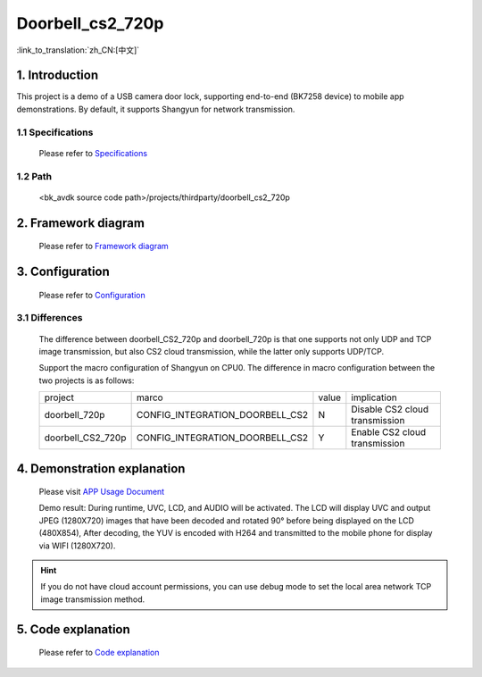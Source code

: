 Doorbell_cs2_720p
======================================================

:link_to_translation:`zh_CN:[中文]`

1. Introduction
---------------------------------

This project is a demo of a USB camera door lock, supporting end-to-end (BK7258 device) to mobile app demonstrations. By default, it supports Shangyun for network transmission.

1.1 Specifications
,,,,,,,,,,,,,,,,,,,,,,,,,,,,,,,,,

    Please refer to `Specifications <../../media/doorbell/index.html#specifications>`_

1.2 Path
,,,,,,,,,,,,,,,,,,,,,,,,,,,,,,,,,

    <bk_avdk source code path>/projects/thirdparty/doorbell_cs2_720p


2. Framework diagram
---------------------------------

    Please refer to `Framework diagram <../../media/doorbell/index.html#framework-diagram>`_

3. Configuration
---------------------------------

    Please refer to `Configuration <../../media/doorbell/index.html#configuration>`_

3.1 Differences
,,,,,,,,,,,,,,,,,,,,,,,,,,,,,,,,,

    The difference between doorbell_CS2_720p and doorbell_720p is that one supports not only UDP and TCP image transmission,
    but also CS2 cloud transmission, while the latter only supports UDP/TCP.

    Support the macro configuration of Shangyun on CPU0. The difference in macro configuration between the two projects is as follows:

    +--------------------+-------------------------------------+---------------+-------------------------------------+
    | project            |          marco                      |     value     |           implication               |
    +--------------------+-------------------------------------+---------------+-------------------------------------+
    | doorbell_720p      | CONFIG_INTEGRATION_DOORBELL_CS2     |       N       | Disable CS2 cloud transmission      |
    +--------------------+-------------------------------------+---------------+-------------------------------------+
    | doorbell_CS2_720p  | CONFIG_INTEGRATION_DOORBELL_CS2     |       Y       | Enable CS2 cloud transmission       |
    +--------------------+-------------------------------------+---------------+-------------------------------------+

4. Demonstration explanation
---------------------------------

    Please visit `APP Usage Document <https://docs.bekencorp.com/arminodoc/bk_app/app/zh_CN/v2.0.1/app_usage/app_usage_guide/index.html#debug>`__

    Demo result: During runtime, UVC, LCD, and AUDIO will be activated. The LCD will display UVC and output JPEG (1280X720) images that have been decoded and rotated 90° before being displayed on the LCD (480X854),
    After decoding, the YUV is encoded with H264 and transmitted to the mobile phone for display via WIFI (1280X720).

.. hint::
    If you do not have cloud account permissions, you can use debug mode to set the local area network TCP image transmission method.


5. Code explanation
---------------------------------

    Please refer to `Code explanation <../../media/doorbell/index.html#code-explanation>`_